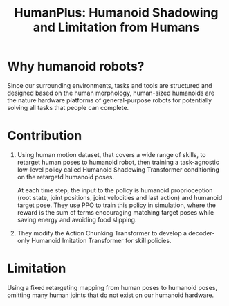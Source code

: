 :PROPERTIES:
:ID:       63eb2295-7c12-4dd8-8e7c-6debba9e7c68
:END:
#+title: HumanPlus: Humanoid Shadowing and Limitation from Humans
#+filetags: :robotic:transformer:imitation:humanoid:teleop:


* Why humanoid robots?

Since our surrounding environments, tasks and tools are structured and designed based on the human morphology, human-sized humanoids are the nature hardware platforms of general-purpose robots for potentially solving all tasks that people can complete.

* Contribution

1. Using human motion dataset, that covers a wide range of skills, to retarget human poses to humanoid robot, then training a task-agnostic low-level policy called Humanoid Shadowing Transformer conditioning on the retargetd humanoid poses.

   At each time step, the input to the policy is humanoid proprioception (root state, joint positions, joint velocities and last action) and humanoid target pose. They use PPO to train this policy in simulation, where the reward is the sum of terms encouraging matching target poses while saving energy and avoiding food slipping.

2. They modify the Action Chunking Transformer to develop a decoder-only Humanoid Imitation Transformer for skill policies.

* Limitation

Using a fixed retargeting mapping from human poses to humanoid poses, omitting many human joints that do not exist on our humanoid hardware.

